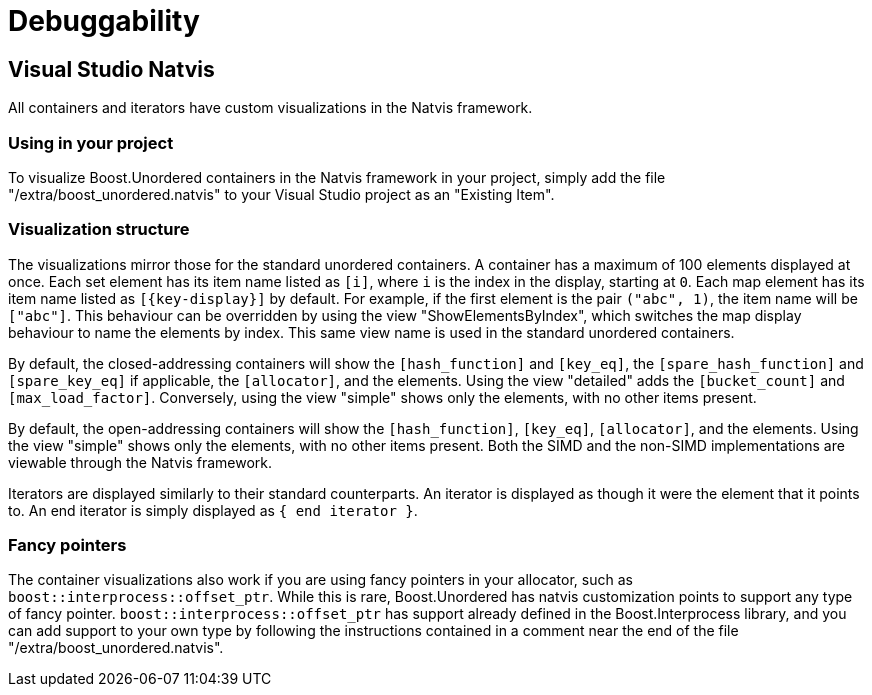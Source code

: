 [#debuggability]
:idprefix: debuggability_

= Debuggability

== Visual Studio Natvis

All containers and iterators have custom visualizations in the Natvis framework.

=== Using in your project

To visualize Boost.Unordered containers in the Natvis framework in your project, simply add the file "/extra/boost_unordered.natvis" to your Visual Studio project as an "Existing Item".

=== Visualization structure

The visualizations mirror those for the standard unordered containers. A container has a maximum of 100 elements displayed at once. Each set element has its item name listed as `[i]`, where `i` is the index in the display, starting at `0`. Each map element has its item name listed as `[\{key-display}]` by default. For example, if the first element is the pair `("abc", 1)`, the item name will be `["abc"]`. This behaviour can be overridden by using the view "ShowElementsByIndex", which switches the map display behaviour to name the elements by index. This same view name is used in the standard unordered containers.

By default, the closed-addressing containers will show the `[hash_function]` and `[key_eq]`, the `[spare_hash_function]` and `[spare_key_eq]` if applicable, the `[allocator]`, and the elements. Using the view "detailed" adds the `[bucket_count]` and `[max_load_factor]`. Conversely, using the view "simple" shows only the elements, with no other items present.

By default, the open-addressing containers will show the `[hash_function]`, `[key_eq]`, `[allocator]`, and the elements. Using the view "simple" shows only the elements, with no other items present. Both the SIMD and the non-SIMD implementations are viewable through the Natvis framework.

Iterators are displayed similarly to their standard counterparts. An iterator is displayed as though it were the element that it points to. An end iterator is simply displayed as `{ end iterator }`.

=== Fancy pointers

The container visualizations also work if you are using fancy pointers in your allocator, such as `boost::interprocess::offset_ptr`. While this is rare, Boost.Unordered has natvis customization points to support any type of fancy pointer. `boost::interprocess::offset_ptr` has support already defined in the Boost.Interprocess library, and you can add support to your own type by following the instructions contained in a comment near the end of the file "/extra/boost_unordered.natvis".
